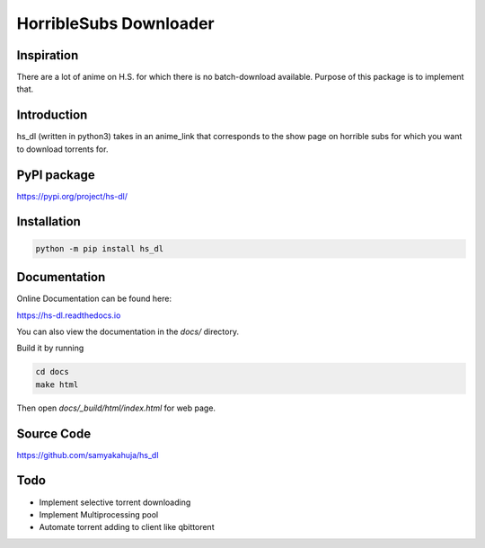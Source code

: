 HorribleSubs Downloader
=======================

.. image:: https://readthedocs.org/projects/hs-dl/badge/?version=latest
    :target: https://hs-dl.readthedocs.io/en/latest/?badge=latest
    :alt: Documentation Status

Inspiration
-----------

There are a lot of anime on H.S. for which there is no batch-download
available. Purpose of this package is to implement that.

Introduction
------------

hs_dl (written in python3) takes in an anime_link that corresponds to the show
page on horrible subs for which you want to download torrents for.

PyPI package
------------

https://pypi.org/project/hs-dl/

Installation
------------

.. code:: shell
    
    python -m pip install hs_dl

Documentation
-------------

Online Documentation can be found here:

https://hs-dl.readthedocs.io

You can also view the documentation in the `docs/` directory.

Build it by running

.. code:: shell

    cd docs
    make html

Then open `docs/_build/html/index.html` for web page.


Source Code
-----------

https://github.com/samyakahuja/hs_dl


Todo
----

- Implement selective torrent downloading
- Implement Multiprocessing pool
- Automate torrent adding to client like qbittorent


